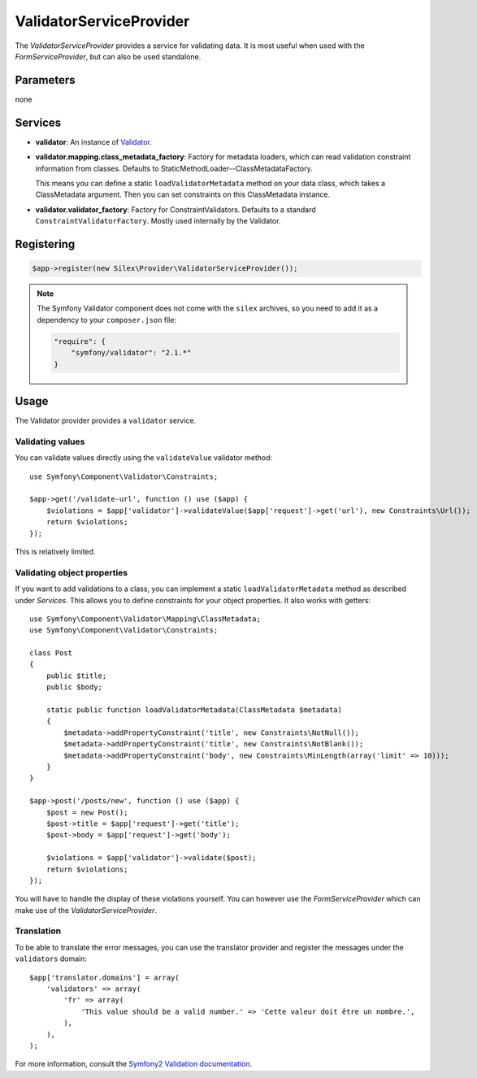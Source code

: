 ValidatorServiceProvider
========================

The *ValidatorServiceProvider* provides a service for validating data. It is
most useful when used with the *FormServiceProvider*, but can also be used
standalone.

Parameters
----------

none

Services
--------

* **validator**: An instance of `Validator
  <http://api.symfony.com/master/Symfony/Component/Validator/Validator.html>`_.

* **validator.mapping.class_metadata_factory**: Factory for metadata loaders,
  which can read validation constraint information from classes. Defaults to
  StaticMethodLoader--ClassMetadataFactory.

  This means you can define a static ``loadValidatorMetadata`` method on your
  data class, which takes a ClassMetadata argument. Then you can set
  constraints on this ClassMetadata instance.

* **validator.validator_factory**: Factory for ConstraintValidators. Defaults
  to a standard ``ConstraintValidatorFactory``. Mostly used internally by the
  Validator.

Registering
-----------

.. code-block:: php

    $app->register(new Silex\Provider\ValidatorServiceProvider());

.. note::

    The Symfony Validator component does not come with the ``silex`` archives,
    so you need to add it as a dependency to your ``composer.json`` file:

    .. code-block:: json

        "require": {
            "symfony/validator": "2.1.*"
        }

Usage
-----

The Validator provider provides a ``validator`` service.

Validating values
~~~~~~~~~~~~~~~~~

You can validate values directly using the ``validateValue`` validator
method::

    use Symfony\Component\Validator\Constraints;

    $app->get('/validate-url', function () use ($app) {
        $violations = $app['validator']->validateValue($app['request']->get('url'), new Constraints\Url());
        return $violations;
    });

This is relatively limited.

Validating object properties
~~~~~~~~~~~~~~~~~~~~~~~~~~~~

If you want to add validations to a class, you can implement a static
``loadValidatorMetadata`` method as described under *Services*. This allows
you to define constraints for your object properties. It also works with
getters::

    use Symfony\Component\Validator\Mapping\ClassMetadata;
    use Symfony\Component\Validator\Constraints;

    class Post
    {
        public $title;
        public $body;

        static public function loadValidatorMetadata(ClassMetadata $metadata)
        {
            $metadata->addPropertyConstraint('title', new Constraints\NotNull());
            $metadata->addPropertyConstraint('title', new Constraints\NotBlank());
            $metadata->addPropertyConstraint('body', new Constraints\MinLength(array('limit' => 10)));
        }
    }

    $app->post('/posts/new', function () use ($app) {
        $post = new Post();
        $post->title = $app['request']->get('title');
        $post->body = $app['request']->get('body');

        $violations = $app['validator']->validate($post);
        return $violations;
    });

You will have to handle the display of these violations yourself. You can
however use the *FormServiceProvider* which can make use of the *ValidatorServiceProvider*.

Translation
~~~~~~~~~~~

To be able to translate the error messages, you can use the translator
provider and register the messages under the ``validators`` domain::

    $app['translator.domains'] = array(
        'validators' => array(
            'fr' => array(
                'This value should be a valid number.' => 'Cette valeur doit être un nombre.',
            ),
        ),
    );

For more information, consult the `Symfony2 Validation documentation
<http://symfony.com/doc/2.0/book/validation.html>`_.
